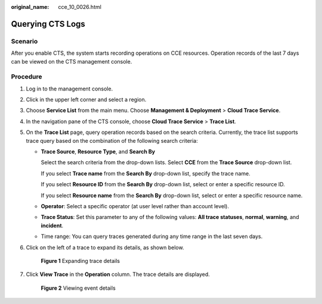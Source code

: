 :original_name: cce_10_0026.html

.. _cce_10_0026:

Querying CTS Logs
=================

Scenario
--------

After you enable CTS, the system starts recording operations on CCE resources. Operation records of the last 7 days can be viewed on the CTS management console.

Procedure
---------

#. Log in to the management console.

#. Click |image1| in the upper left corner and select a region.

#. Choose **Service List** from the main menu. Choose **Management & Deployment** > **Cloud Trace Service**.

#. In the navigation pane of the CTS console, choose **Cloud Trace Service** > **Trace List**.

#. On the **Trace List** page, query operation records based on the search criteria. Currently, the trace list supports trace query based on the combination of the following search criteria:

   -  **Trace Source**, **Resource Type**, and **Search By**

      Select the search criteria from the drop-down lists. Select **CCE** from the **Trace Source** drop-down list.

      If you select **Trace name** from the **Search By** drop-down list, specify the trace name.

      If you select **Resource ID** from the **Search By** drop-down list, select or enter a specific resource ID.

      If you select **Resource name** from the **Search By** drop-down list, select or enter a specific resource name.

   -  **Operator**: Select a specific operator (at user level rather than account level).

   -  **Trace Status**: Set this parameter to any of the following values: **All trace statuses**, **normal**, **warning**, and **incident**.

   -  Time range: You can query traces generated during any time range in the last seven days.

#. Click |image2| on the left of a trace to expand its details, as shown below.


   .. figure:: /_static/images/en-us_image_0000001243981141.png
      :alt: **Figure 1** Expanding trace details

      **Figure 1** Expanding trace details

#. Click **View Trace** in the **Operation** column. The trace details are displayed.


   .. figure:: /_static/images/en-us_image_0000001244141139.png
      :alt: **Figure 2** Viewing event details

      **Figure 2** Viewing event details

.. |image1| image:: /_static/images/en-us_image_0000001244141141.gif
.. |image2| image:: /_static/images/en-us_image_0000001199341250.png
